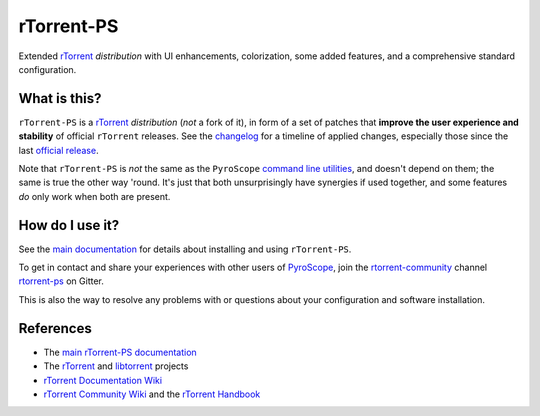 rTorrent-PS
===========

Extended `rTorrent`_ *distribution* with UI enhancements, colorization,
some added features, and a comprehensive standard configuration.

.. figure:: https://raw.githubusercontent.com/pyroscope/rtorrent-ps/master/docs/_static/img/rT-PS-1.0-301-g573a782-2018-06-10-small.png
   :align: center
   :alt: Extended Canvas Screenshot


What is this?
-------------

``rTorrent-PS`` is a `rTorrent`_ *distribution* (*not* a fork of it),
in form of a set of patches that **improve the user experience and stability**
of official ``rTorrent`` releases.
See the `changelog`_ for a timeline of applied changes,
especially those since the last `official release`_.

Note that ``rTorrent-PS`` is *not* the same as the ``PyroScope`` `command line
utilities <https://github.com/pyroscope/pyrocore#pyrocore>`_, and
doesn't depend on them; the same is true the other way 'round. It's just
that both unsurprisingly have synergies if used together, and some
features *do* only work when both are present.


How do I use it?
----------------

See the
`main documentation <http://rtorrent-ps.readthedocs.io/en/latest/overview.html>`_
for details about installing and using ``rTorrent-PS``.


To get in contact and share your experiences with other users of `PyroScope`_,
join the `rtorrent-community`_ channel `rtorrent-ps`_ on Gitter.

This is also the way to resolve any problems with or questions about your configuration
and software installation.


References
----------

-  The `main rTorrent-PS documentation <http://rtorrent-ps.readthedocs.io/>`_
-  The `rTorrent <https://github.com/rakshasa/rtorrent>`_
   and `libtorrent <https://github.com/rakshasa/libtorrent>`_ projects
-  `rTorrent Documentation Wiki`_
-  `rTorrent Community Wiki`_
   and the `rTorrent Handbook <http://rtorrent-docs.rtfd.io/>`_


.. _`Bintray`: https://bintray.com/pyroscope/rtorrent-ps/rtorrent-ps
.. _`changelog`: https://github.com/pyroscope/rtorrent-ps/blob/master/docs/CHANGES.rst
.. _`DebianInstallFromSource`: https://github.com/pyroscope/rtorrent-ps/blob/master/docs/DebianInstallFromSource.md
.. _`official release`: https://github.com/pyroscope/rtorrent-ps/releases
.. _`PyroScope`: https://github.com/pyroscope
.. _`pyroscope-tools`: https://gitter.im/rtorrent-community/pyroscope-tools
.. _`rtorrent-community`: https://gitter.im/rtorrent-community/
.. _`rTorrent Community Wiki`: https://github.com/rtorrent-community/rtorrent-community.github.io/wiki
.. _`rTorrent Documentation Wiki`: https://github.com/rakshasa/rtorrent/wiki
.. _`RtorrentExtendedCanvas`: https://github.com/pyroscope/rtorrent-ps/blob/master/docs/RtorrentExtendedCanvas.md
.. _`RtorrentExtended`: https://github.com/pyroscope/rtorrent-ps/blob/master/docs/RtorrentExtended.md
.. _`rTorrent`: https://github.com/rakshasa/rtorrent
.. _`rtorrent-ps`: https://gitter.im/rtorrent-community/rtorrent-ps
